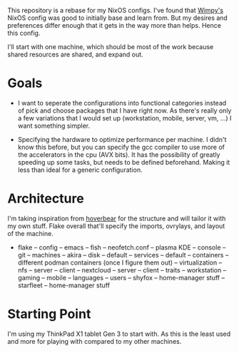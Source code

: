 This repository is a rebase for my NixOS configs. I've found that [[https://github.com/wimpysworld/nix-config/tree/main][Wimpy's]] NixOS config was good to initially base and learn from. But my desires and preferences differ enough that it gets in the way more than helps. Hence this config.

I'll start with one machine, which should be most of the work because shared resources are shared, and expand out.

* Goals
- I want to seperate the configurations into functional categories instead of pick and choose packages that I have right now. As there's really only a few variations that I would set up (workstation, mobile, server, vm, ...) I want something simpler.

- Specifying the hardware to optimize performance per machine. I didn't know this before, but you can specify the gcc compiler to use more of the accelerators in the cpu (AVX bits). It has the possibility of greatly speeding up some tasks, but needs to be defined beforehand. Making it less than ideal for a generic configuration.

* Architecture
I'm taking inspiration from [[https://github.com/Hoverbear-Consulting/flake/blob/root/flake.nix][hoverbear]] for the structure and will tailor it with my own stuff.
Flake overall that'll specify the imports, ovrylays, and layout of the machine.

- flake
  -- config
     -- emacs
     -- fish
     -- neofetch.conf
     -- plasma KDE
     -- console
     -- git
  -- machines
     -- akira
        -- disk
	-- default
  -- services
     -- default
     -- containers
        -- different podman containers (once I figure them out)
	-- virtualization
     -- nfs
        -- server
	-- client
     -- nextcloud
        -- server
	-- client
  -- traits
     -- workstation
     -- gaming
     -- mobile
     -- languages
  -- users
     -- shyfox
        -- home-manager stuff
     -- starfleet
        -- home-manager stuff

* Starting Point
I'm using my ThinkPad X1 tablet Gen 3 to start with. As this is the least used and more for playing with compared to my other machines.
